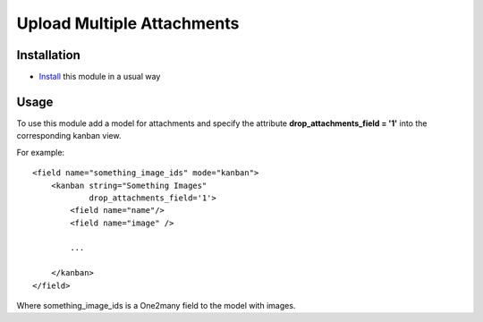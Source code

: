 =============================
 Upload Multiple Attachments
=============================

Installation
============

* `Install <https://awkhad-development.readthedocs.io/en/latest/awkhad/usage/install-module.html>`__ this module in a usual way

Usage
=====

To use this module add a model for attachments and specify the attribute **drop_attachments_field = '1'** into the corresponding kanban view.

For example::

        <field name="something_image_ids" mode="kanban">
            <kanban string="Something Images"
                    drop_attachments_field='1'>
                <field name="name"/>
                <field name="image" />

                ...

            </kanban>
        </field>

Where something_image_ids is a One2many field to the model with images.
